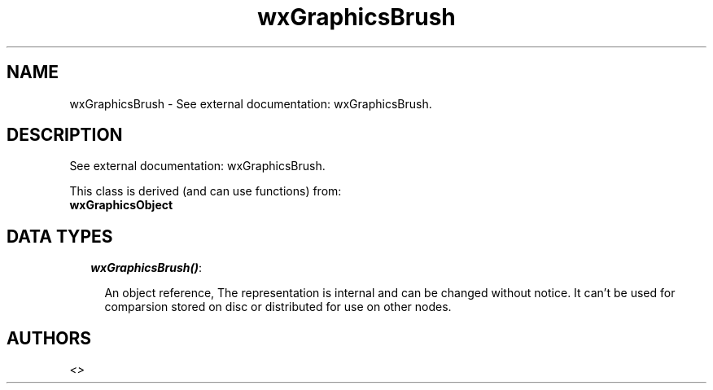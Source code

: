 .TH wxGraphicsBrush 3 "wx 1.1" "" "Erlang Module Definition"
.SH NAME
wxGraphicsBrush \- See external documentation: wxGraphicsBrush.
.SH DESCRIPTION
.LP
See external documentation: wxGraphicsBrush\&.
.LP
This class is derived (and can use functions) from: 
.br
\fBwxGraphicsObject\fR\& 
.SH "DATA TYPES"

.RS 2
.TP 2
.B
\fIwxGraphicsBrush()\fR\&:

.RS 2
.LP
An object reference, The representation is internal and can be changed without notice\&. It can\&'t be used for comparsion stored on disc or distributed for use on other nodes\&.
.RE
.RE
.SH AUTHORS
.LP

.I
<>